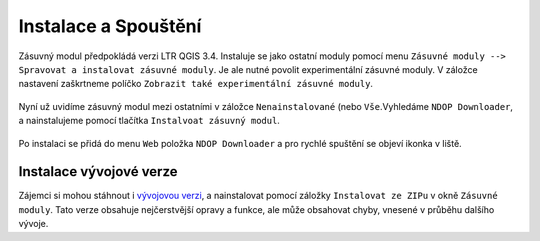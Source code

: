 Instalace a Spouštění
~~~~~~~~~~~~~~~~~~~~~

Zásuvný modul předpokládá verzi LTR QGIS 3.4. Instaluje se jako ostatní
moduly pomocí menu
``Zásuvné moduly --> Spravovat a instalovat zásuvné moduly``. Je ale
nutné povolit experimentální zásuvné moduly. V záložce nastavení
zaškrtneme políčko ``Zobrazit také experimentální zásuvné moduly``.

.. figure:: images/install.png
   :alt: 

Nyní už uvidíme zásuvný modul mezi ostatními v záložce
``Nenainstalované`` (nebo ``Vše``.Vyhledáme ``NDOP Downloader``, a
nainstalujeme pomocí tlačítka ``Instalvoat zásuvný modul``.

.. figure:: images/plugin_list.png
   :alt: 

Po instalaci se přidá do menu ``Web`` položka ``NDOP Downloader`` a pro
rychlé spuštění se objeví ikonka v liště.

Instalace vývojové verze
^^^^^^^^^^^^^^^^^^^^^^^^

Zájemci si mohou stáhnout i `vývojovou
verzi <https://github.com/OpenGeoLabs/qgis-ndop-downloader/archive/master.zip>`__,
a nainstalovat pomocí záložky ``Instalovat ze ZIPu`` v okně
``Zásuvné moduly``. Tato verze obsahuje nejčerstvější opravy a funkce,
ale může obsahovat chyby, vnesené v průběhu dalšího vývoje.
